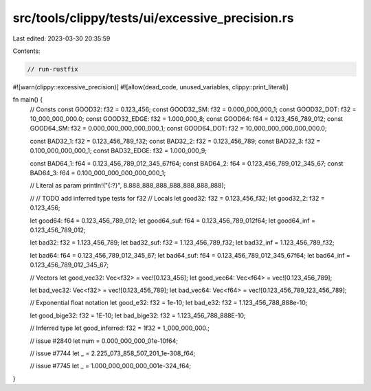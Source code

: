 src/tools/clippy/tests/ui/excessive_precision.rs
================================================

Last edited: 2023-03-30 20:35:59

Contents:

.. code-block:: rs

    // run-rustfix
#![warn(clippy::excessive_precision)]
#![allow(dead_code, unused_variables, clippy::print_literal)]

fn main() {
    // Consts
    const GOOD32: f32 = 0.123_456;
    const GOOD32_SM: f32 = 0.000_000_000_1;
    const GOOD32_DOT: f32 = 10_000_000_000.0;
    const GOOD32_EDGE: f32 = 1.000_000_8;
    const GOOD64: f64 = 0.123_456_789_012;
    const GOOD64_SM: f32 = 0.000_000_000_000_000_1;
    const GOOD64_DOT: f32 = 10_000_000_000_000_000.0;

    const BAD32_1: f32 = 0.123_456_789_f32;
    const BAD32_2: f32 = 0.123_456_789;
    const BAD32_3: f32 = 0.100_000_000_000_1;
    const BAD32_EDGE: f32 = 1.000_000_9;

    const BAD64_1: f64 = 0.123_456_789_012_345_67f64;
    const BAD64_2: f64 = 0.123_456_789_012_345_67;
    const BAD64_3: f64 = 0.100_000_000_000_000_000_1;

    // Literal as param
    println!("{:?}", 8.888_888_888_888_888_888_888);

    // // TODO add inferred type tests for f32
    // Locals
    let good32: f32 = 0.123_456_f32;
    let good32_2: f32 = 0.123_456;

    let good64: f64 = 0.123_456_789_012;
    let good64_suf: f64 = 0.123_456_789_012f64;
    let good64_inf = 0.123_456_789_012;

    let bad32: f32 = 1.123_456_789;
    let bad32_suf: f32 = 1.123_456_789_f32;
    let bad32_inf = 1.123_456_789_f32;

    let bad64: f64 = 0.123_456_789_012_345_67;
    let bad64_suf: f64 = 0.123_456_789_012_345_67f64;
    let bad64_inf = 0.123_456_789_012_345_67;

    // Vectors
    let good_vec32: Vec<f32> = vec![0.123_456];
    let good_vec64: Vec<f64> = vec![0.123_456_789];

    let bad_vec32: Vec<f32> = vec![0.123_456_789];
    let bad_vec64: Vec<f64> = vec![0.123_456_789_123_456_789];

    // Exponential float notation
    let good_e32: f32 = 1e-10;
    let bad_e32: f32 = 1.123_456_788_888e-10;

    let good_bige32: f32 = 1E-10;
    let bad_bige32: f32 = 1.123_456_788_888E-10;

    // Inferred type
    let good_inferred: f32 = 1f32 * 1_000_000_000.;

    // issue #2840
    let num = 0.000_000_000_01e-10f64;

    // issue #7744
    let _ = 2.225_073_858_507_201_1e-308_f64;

    // issue #7745
    let _ = 1.000_000_000_000_001e-324_f64;
}


